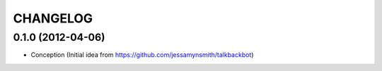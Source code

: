 CHANGELOG
---------

0.1.0 (2012-04-06)
++++++++++++++++++

* Conception (Initial idea from https://github.com/jessamynsmith/talkbackbot)